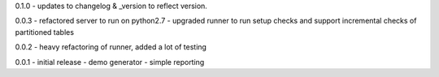 0.1.0 - updates to changelog & \_version to reflect version.

0.0.3 - refactored server to run on python2.7 - upgraded runner to run
setup checks and support incremental checks of partitioned tables

0.0.2 - heavy refactoring of runner, added a lot of testing

0.0.1 - initial release - demo generator - simple reporting
